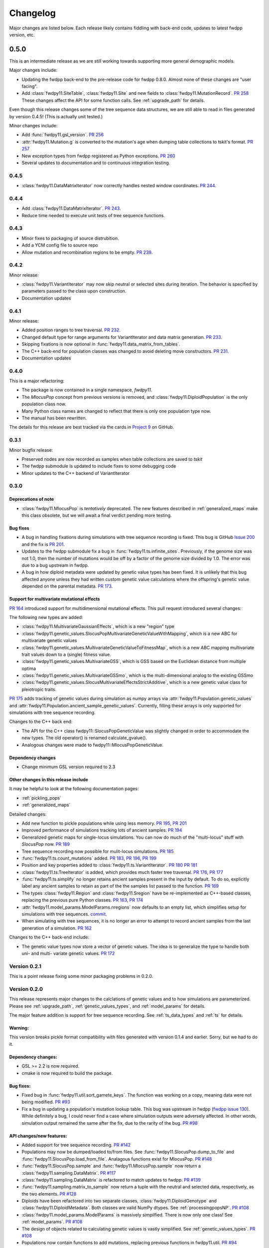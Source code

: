 Changelog
====================================================================================

Major changes are listed below.  Each release likely contains fiddling with back-end code, updates to latest fwdpp
version, etc.

0.5.0
***********

This is an intermediate release as we are still working towards supporting more general demographic models.

Major changes include:

* Updating the fwdpp back-end to the pre-release code for fwdpp 0.8.0.  Almost none of these changes are "user facing".
* Add :class:`fwdpy11.SiteTable`, :class:`fwdpy11.Site` and new fields to :class:`fwdpy11.MutationRecord`. `PR 258 <https://github.com/molpopgen/fwdpy11/pull/258>`_  These changes affect the API for some function calls. See :ref:`upgrade_path` for details.

Even though this release changes some of the tree sequence data structures, we are still able to read in files generated by version 0.4.5! (This is actually unit tested.)

Minor changes include:

* Add :func:`fwdpy11.gsl_version`. `PR 256 <https://github.com/molpopgen/fwdpy11/pull/256>`_
* :attr:`fwdpy11.Mutation.g` is converted to the mutation's age when dumping table collections to tskit's format. `PR 257 <https://github.com/molpopgen/fwdpy11/pull/257>`_
* New exception types from fwdpp registered as Python exceptions. `PR 260 <https://github.com/molpopgen/fwdpy11/pull/260>`_
* Several updates to documentation and to continuous integration testing.

0.4.5
+++++++++++

* :class:`fwdpy11.DataMatrixIterator` now correctly handles nested window coordinates. `PR 244 <https://github.com/molpopgen/fwdpy11/pull/244>`_.


0.4.4
+++++++++++

* Add :class:`fwdpy11.DataMatrixIterator`. `PR 243 <https://github.com/molpopgen/fwdpy11/pull/243>`_.
* Reduce time needed to execute unit tests of tree sequence functions.

0.4.3
++++++++++++++++++++++++++++++++++

* Minor fixes to packaging of source distrubition.
* Add a YCM config file to source repo
* Allow mutation and recombination regions to be empty. `PR 239 <https://github.com/molpopgen/fwdpy11/pull/239>`_.

0.4.2
++++++++++++++++++++++++++++++++++

Minor release:

* :class:`fwdpy11.VariantIterator`  may now skip neutral or selected sites during iteration. The behavior is specified
  by parameters passed to the class upon construction.
* Documentation updates

0.4.1
++++++++++++++++++++++++++++++++++

Minor release:

* Added position ranges to tree traversal.  `PR 232 <https://github.com/molpopgen/fwdpy11/pull/232>`_.
* Changed default type for range arguments for VariantIterator and data matrix generation. `PR 233 <https://github.com/molpopgen/fwdpy11/pull/233>`_.
* Skipping fixations is now optional in :func:`fwdpy11.data_matrix_from_tables`.
* The C++ back-end for population classes was changed to avoid deleting move constructors. `PR 231 <https://github.com/molpopgen/fwdpy11/pull/231>`_.
* Documentation updates

0.4.0
++++++++++++++++++++++++++++++++++

This is a major refactoring:

* The package is now contained in a single namespace, `fwdpy11`.
* The `MlocusPop` concept from previous versions is removed, and :class:`fwdpy11.DiploidPopulation` is the only
  population class now.
* Many Python class names are changed to reflect that there is only one population type now.
* The manual has been rewritten.

The details for this release are best tracked via the cards in `Project 9 <https://github.com/molpopgen/fwdpy11/projects/9>`_ on GitHub.


0.3.1
++++++++++++++++++++++++++

Minor bugfix release:

* Preserved nodes are now recorded as samples when table collections are saved to `tskit`
* The fwdpp submodule is updated to include fixes to some debugging code
* Minor updates to the C++ backend of VariantIterator

0.3.0
++++++++++++++++++++++++++

Deprecations of note
-------------------------------------------------------------

* :class:`fwdpy11.MlocusPop` is *tentatively* deprecated.  The new features described in :ref:`generalized_maps` make
  this class obsolete, but we will await a final verdict pending more testing.

Bug fixes
-------------------------------------------------------------

* A bug in handling fixations during simulations with tree sequence recording is fixed. This bug is 
  GitHub `Issue 200 <https://github.com/molpopgen/fwdpy11/issues/200>`_ and the fix is
  `PR 201 <https://github.com/molpopgen/fwdpy11/pull/201>`_.
* Updates to the fwdpp submodule fix a bug in :func:`fwdpy11.ts.infinite_sites`.  Previously, if the genome size 
  was not 1.0, then the number of mutations would be off by a factor of the genome size divided by 1.0.  The error was
  due to a bug upstream in fwdpp.
* A bug in how diploid metadata were updated by genetic value types has been fixed.  It is unlikely that this bug
  affected anyone unless they had written custom genetic value calculations where the offspring's genetic value 
  depended on the parental metadata. `PR 173 <https://github.com/molpopgen/fwdpy11/pull/173>`_. 

Support for multivariate mutational effects
-------------------------------------------------------------

`PR 164 <https://github.com/molpopgen/fwdpy11/pull/164>`_ introduced support for multidimensional mutational effects.
This pull request introduced several changes: 

The following new types are added:

* :class:`fwdpy11.MultivariateGaussianEffects`, which is a new "region" type
* :class:`fwdpy11.genetic_values.SlocusPopMultivariateGeneticValueWithMapping`, which is a new ABC for multivariate genetic values
* :class:`fwdpy11.genetic_values.MultivariateGeneticValueToFitnessMap`, which is a new ABC mapping multivariate trait values down to a (single) fitness value.
* :class:`fwdpy11.genetic_values.MultivariateGSS`, which is GSS based on the Euclidean distance from multiple optima
* :class:`fwdpy11.genetic_values.MultivariateGSSmo`, which is the multi-dimensional analog to the existing GSSmo
* :class:`fwdpy11.genetic_values.SlocusMultivariateEffectsStrictAdditive`, which is a new genetic value class for pleiotropic traits.

`PR 175 <https://github.com/molpopgen/fwdpy11/pull/175>`_ adds tracking of genetic values during simulation as numpy
arrays via :attr:`fwdpy11.Population.genetic_values` and :attr:`fwdpy11.Population.ancient_sample_genetic_values`.
Currently, filling these arrays is only supported for simulations with tree sequence recording.

Changes to the C++ back end:

* The API for the C++ class fwdpy11::SlocusPopGeneticValue was slightly changed in order to accommodate the new types.  The old operator() is renamed calculate_gvalue().
* Analogous changes were made to fwdpy11::MlocusPopGeneticValue.


Dependency changes
-------------------------------------------------------------

* Change minimum GSL version required to 2.3

Other changes in this release include
-------------------------------------------------------------

It may be helpful to look at the following documentation pages:

* :ref:`pickling_pops`
* :ref:`generalized_maps`

Detailed changes:

* Add new function to pickle populations while using less memory. `PR 195 <https://github.com/molpopgen/fwdpy11/pull/195>`_,
  `PR 201 <https://github.com/molpopgen/fwdpy11/pull/201>`_
* Improved performance of simulations tracking lots of ancient samples. `PR 194 <https://github.com/molpopgen/fwdpy11/pull/194>`_
* Generalized genetic maps for single-locus simulations.  You can now do much of the "multi-locus" stuff with
  `SlocusPop` now. `PR 189 <https://github.com/molpopgen/fwdpy11/pull/189>`_
* Tree sequence recording now possible for mulit-locus simulations. `PR 185 <https://github.com/molpopgen/fwdpy11/pull/185>`_
* :func:`fwdpy11.ts.count_mutations` added. `PR 183 <https://github.com/molpopgen/fwdpy11/pull/183>`_, `PR 196 <https://github.com/molpopgen/fwdpy11/pull/196>`_, `PR 199 <https://github.com/molpopgen/fwdpy11/pull/199>`_
* Position and key properties added to :class:`fwdpy11.ts.VariantIterator`. `PR 180 <https://github.com/molpopgen/fwdpy11/pull/180>`_
  `PR 181 <https://github.com/molpopgen/fwdpy11/pull/181>`_
* :class:`fwdpy11.ts.TreeIterator` is added, which provides much faster tree traversal. `PR 176 <https://github.com/molpopgen/fwdpy11/pull/176>`_,
  `PR 177 <https://github.com/molpopgen/fwdpy11/pull/177>`_
* :func:`fwdpy11.ts.simplify` no longer retains ancient samples present in the input by default. To do so, explicitly
  label any ancient samples to retain as part of the the samples list passed to the function.
  `PR 169 <https://github.com/molpopgen/fwdpy11/pull/169>`_
* The types :class:`fwdpy11.Region` and :class:`fwdpy11.Sregion` have be re-implemented as C++-based classes, replacing 
  the previous pure Python classes.  `PR 163 <https://github.com/molpopgen/fwdpy11/pull/163>`_,
  `PR 174 <https://github.com/molpopgen/fwdpy11/pull/163>`_
* :attr:`fwdpy11.model_params.ModelParams.nregions` now defaults to an empty list, which simplifies setup for simulations
  with tree sequences. `commit <https://github.com/molpopgen/fwdpy11/commit/b557c4162cbfdfba6c9126ebec14c7f3f43884eb>`_. 
* When simulating with tree sequences, it is no longer an error to attempt to record ancient samples from the last
  generation of a simulation. `PR 162 <https://github.com/molpopgen/fwdpy11/pull/162>`_

Changes to the C++ back-end include:

* The genetic value types now store a vector of genetic values.  The idea is to generalize the type to handle both uni-
  and multi- variate genetic values. `PR 172 <https://github.com/molpopgen/fwdpy11/pull/172>`_

Version 0.2.1
++++++++++++++++++++++++++

This is a point release fixing some minor packaging problems in 0.2.0.

Version 0.2.0
++++++++++++++++++++++++++

This release represents major changes to the calclations of genetic values and to how simulations are parameterized.
Please see :ref:`upgrade_path`, :ref:`genetic_values_types`, and :ref:`model_params` for details.

The major feature addition is support for tree sequence recording.  See :ref:`ts_data_types` and :ref:`ts` for details.

Warning:
--------------------------

This version breaks pickle format compatibility with files generated with version 0.1.4 and earlier.  Sorry, but we had to do it.

Dependency changes:
--------------------------

* GSL >= 2.2 is now required.
* cmake is now required to build the package.

Bug fixes:
--------------------------

* Fixed bug in :func:`fwdpy11.util.sort_gamete_keys`.  The function was working on a copy, meaning data were not being
  modified. `PR #93 <https://github.com/molpopgen/fwdpy11/pull/93>`_
* Fix a bug in updating a population's mutation lookup table. This bug was upstream in fwdpp (`fwdpp issue 130 <https://github.com/molpopgen/fwdpp/issues/130>`_).  While definitely a bug, I could never find a case where simulation outputs were adversely affected.  In other words, simulation output remained the same after the fix, due to the rarity of the bug. `PR #98 <https://github.com/molpopgen/fwdpy11/pull/98>`_


API changes/new features:
----------------------------------------------------

* Added support for tree sequence recording.  `PR #142 <https://github.com/molpopgen/fwdpy11/pull/142>`_
* Populations may now be dumped/loaded to/from files. See :func:`fwdpy11.SlocusPop.dump_to_file` and
  :func:`fwdpy11.SlocusPop.load_from_file`.  Analagous functions exist for MlocusPop. `PR #148 <https://github.com/molpopgen/fwdpy11/pull/148>`_
* :func:`fwdpy11.SlocusPop.sample` and :func:`fwdpy11.MlocusPop.sample` now return a :class:`fwdpy11.sampling.DataMatrix`.
  `PR #117 <https://github.com/molpopgen/fwdpy11/pull/117>`_
* :class:`fwdpy11.sampling.DataMatrix` is refactored to match updates to fwdpp.  `PR #139 <https://github.com/molpopgen/fwdpy11/pull/139>`_
* :func:`fwdpy11.sampling.matrix_to_sample` now return a tuple with the neutral and selected data, respectively, as the
  two elements.  `PR #128 <https://github.com/molpopgen/fwdpy11/pull/128>`_
* Diploids have been refactored into two separate classes, :class:`fwdpy11.DiploidGenotype` and
  :class:`fwdpy11.DiploidMetadata`.  Both classes are valid NumPy dtypes.  See :ref:`processingpopsNP`. `PR #108 <https://github.com/molpopgen/fwdpy11/pull/108>`_
* :class:`fwdpy11.model_params.ModelParams` is massively simpilfied. There is now only one class! See :ref:`model_params`. `PR #108 <https://github.com/molpopgen/fwdpy11/pull/108>`_
* The design of objects related to calculating genetic values is vastly simplified.  See :ref:`genetic_values_types`. `PR #108 <https://github.com/molpopgen/fwdpy11/pull/108>`_
* Populations now contain functions to add mutations, replacing previous functions in fwdpy11.util.  `PR #94 <https://github.com/molpopgen/fwdpy11/pull/94>`_
* :class:`fwdpy11.MlocusPop` now requires that :attr:`fwdpy11.MlocusPop.locus_boundaries` be initialized upon
  construction. `PR #96 <https://github.com/molpopgen/fwdpy11/pull/96>`_
* The mutation position lookup table of a population is now a read-only property. See :ref:`mpos`. `PR #103 <https://github.com/molpopgen/fwdpy11/pull/103>`_
* The mutation position lookup table is now represented as a dict of lists. `PR #121 <https://github.com/molpopgen/fwdpy11/pull/121>`_
* A mutation or fixation can now be rapidy found by its "key".  See :func:`fwdpy11.Population.find_mutation_by_key`
  and :func:`fwdpy11.Population.find_fixation_by_key`.  `PR #106 <https://github.com/molpopgen/fwdpy11/pull/106>`_

Back-end changes
------------------------

* The build system now uses cmake.  `PR #151 <https://github.com/molpopgen/fwdpy11/pull/151>`_ `PR #152 <https://github.com/molpopgen/fwdpy11/pull/152>`_
* Most uses of C's assert macro are replaced with c++ exceptions.  `PR #141 <https://github.com/molpopgen/fwdpy11/pull/141>`_
* The C++ back-end of classes no longer contain any Python objects. `PR #114 <https://github.com/molpopgen/fwdpy11/pull/114>`_
* `PR #108 <https://github.com/molpopgen/fwdpy11/pull/108>`_ changes the back-end for representing diploids and for
  calculating genetic values.
* `PR #98 <https://github.com/molpopgen/fwdpy11/pull/98>`_ changes the definition of the populaton lookup table, using
  the same model as `fwdpp PR #132 <https://github.com/molpopgen/fwdpp/pull/132>`_
* Refactored class hierarchy for populations. `PR #85  <https://github.com/molpopgen/fwdpy11/pull/85>`_
* Updated to the fwdpp 0.6.x API and cleanup various messes that resulted. `PR #76 <https://github.com/molpopgen/fwdpy11/pull/76>`_ `PR #84 <https://github.com/molpopgen/fwdpy11/pull/84>`_ `PR #90 <https://github.com/molpopgen/fwdpy11/pull/90>`_ `PR #109 <https://github.com/molpopgen/fwdpy11/pull/109>`_ `PR #110 <https://github.com/molpopgen/fwdpy11/pull/110>`_
* The position of extinct variants is set to the max value of a C++ double. `PR #105 <https://github.com/molpopgen/fwdpy11/pull/105>`_
* An entirely new mutation type was introduced on the C++ side.  It is API compatible with the previous type (fwdpp's
  "popgenmut"), but has extra fields for extra flexibility. `PR #77 <https://github.com/molpopgen/fwdpy11/pull/77>`_ `PR #88 <https://github.com/molpopgen/fwdpy11/pull/88>`_
* Replaced `std::bind` with lambda closures for callbacks. `PR #80 <https://github.com/molpopgen/fwdpy11/pull/80>`_
* Fast exposure to raw C++ buffers improved for population objects. `PR #89 <https://github.com/molpopgen/fwdpy11/pull/89>`_
* Refactored long unit tests. `PR #91 <https://github.com/molpopgen/fwdpy11/pull/91>`_
* The GSL error handler is now turned off when fwdpy11 is imported and replaced with a custom handler to propagate GSL errors to C++ exceptions. `PR #140 <https://github.com/molpopgen/fwdpy11/pull/140>`_
* Population mutation position lookup table changed to an unordered multimap. `PR #102 <https://github.com/molpopgen/fwdpy11/pull/102>`_
* When a mutation is fixed or lost, its position is now set to the max value of a C++ double.  This change gets rid of
  some UI oddities when tracking mutations over time. `PR #106 <https://github.com/molpopgen/fwdpy11/pull/106>`_ and
  this `commit <https://github.com/molpopgen/fwdpy11/commit/96e8b6e7ca4b257cb8ae5e704f6a36a4b5bfa7bc>`_.

Version 0.1.4
++++++++++++++++++++++++++

Bug fixes:
--------------------------

* A bug affecting retrieval of multi-locus diploid key data as a buffer for numpy arrays is now fixed. `PR #72 <https://github.com/molpopgen/fwdpy11/pull/72>`_
* :attr:`fwdpy11.SingleLocusDiploid.label` is now pickled. `PR #34 <https://github.com/molpopgen/fwdpy11/pull/34>`_
    
API changes/new features:
----------------------------------------------------

* Population objects have new member functions ``sample`` and ``sample_ind``.  These replace
  :func:`fwdpy11.sampling.sample_separate`, which is now deprecated.  For example, see
  :func:`~fwdpy11.SlocusPop.sample` for more info. (The
  same member functions exist for *all* population objects.) `PR #62 <https://github.com/molpopgen/fwdpy11/pull/62>`_
* Improved support for pickling lower-level types. See the unit test file `tests/test_pickling.py` for examples of directly pickling things like mutations and containers of mutations.  `PR #55 <https://github.com/molpopgen/fwdpy11/pull/55>`_
* `__main__.py` added.  The main use is to help writing python modules based on fwdpy11. See :ref:`developers` for details. `PR #54 <https://github.com/molpopgen/fwdpy11/pull/54>`_
* Attributes `popdata` and `popdata_user` added to all population objects. `PR #52 <https://github.com/molpopgen/fwdpy11/pull/52>`_
* :attr:`fwdpy11.SingleLocusDiploid.parental_data` added as read-only field. `PR #51 <https://github.com/molpopgen/fwdpy11/pull/51>`_
* :attr:`fwdpy11.MlocusPop.locus_boundaries` is now writeable.
* :attr:`fwdpy11.sampling.DataMatrix.neutral` and :attr:`fwdpy11.sampling.DataMatrix.selected` are now writeable
  buffers. :attr:`fwdpy11.sampling.DataMatrix.ndim_neutral` and :attr:`fwdpy11.sampling.DataMatrix.ndim_selected` have
  been changed from functions to read-only properties. `PR #45 <https://github.com/molpopgen/fwdpy11/pull/45>`_
* The 'label' field of :class:`fwdpy11.Region` (and :class:`fwdpy11.Sregion`) now populate the label
  field of a mutation. `PR #32 <https://github.com/molpopgen/fwdpy11/pull/32>`_ See tests/test_mutation_labels.py for an example.
* Population objects may now be constructed programatically. See :ref:`popobjects`.   `PR #36 <https://github.com/molpopgen/fwdpy11/pull/36>`_ 

Back-end changes
------------------------

* The numpy dtype for :class:`fwdpy11.Mutation` has been refactored so that it generates tuples useable to construct object instances. This PR also removes some helper functions in favor of C++11 uniform initialization for these dtypes. `PR #72 <https://github.com/molpopgen/fwdpy11/pull/72>`_
* The documentation building process is greatly streamlined.  `PR #60 <https://github.com/molpopgen/fwdpy11/pull/60>`_
* Object namespaces have been refactored.  The big effect is to streamline the manual. `PR #59 <https://github.com/molpopgen/fwdpy11/pull/59>`_
* Travis CI now tests several Python versions using GCC 6 on Linux. `PR #44 <https://github.com/molpopgen/fwdpy11/pull/44>`_
* :func:`fwdpy11.wright_fisher_qtrait.evolve` has been updated to allow "standard popgen" models of multi-locus
  evolution. This change is a stepping stone to a future global simplification of the API. `PR #42 <https://github.com/molpopgen/fwdpy11/pull/42>`_
* The :class:`fwdpy11.Sregion` now store their callback data differently.  The result is a type that can be
  pickled in Python 3.6. `PR #39 <https://github.com/molpopgen/fwdpy11/pull/39>`_ 
* Travis builds are now Linux only and test many Python/GCC combos. `PR #38 <https://github.com/molpopgen/fwdpy11/pull/38>`_
* Update to fwdpp_ 0.5.7  `PR #35 <https://github.com/molpopgen/fwdpy11/pull/35>`_
* The method to keep fixations sorted has been updated so that the sorting is by position and fixation time. `PR #33 <https://github.com/molpopgen/fwdpy11/pull/33>`_
* The doctests are now run on Travis. `PR #30 <https://github.com/molpopgen/fwdpy11/pull/30>`_
* Removed all uses of placement new in favor of pybind11::pickle. `PR #26 <https://github.com/molpopgen/fwdpy11/pull/26>`_.
* fwdpy11 are now based on the @property/@foo.setter idiom for safety and code reuse.  `PR #21 <https://github.com/molpopgen/fwdpy11/pull/21>`_

Version 0.1.3.post1
++++++++++++++++++++++++++

* Fixed GitHub issues #23 and #25 via `PR #24 <https://github.com/molpopgen/fwdpy11/pull/24>`_.

Version 0.1.3
++++++++++++++++++++++++++

Bug fixes:
------------------------

* Issue #2 on GitHub fixed. [`commit <https://github.com/molpopgen/fwdpy11/commit/562a4d31947d9a7aae31f092ed8c014e94dc56db>`_]

API changes/new features:
------------------------------------------------

* :class:`fwdpy11.Sregion` may now model distrubitions of effect sizes on scales other than the effect size itself.  A scaling parameter allows the DFE to be functions of N, 2N, 4N, etc. [`PR #16 <https://github.com/molpopgen/fwdpy11/pull/16>`_]
  * Github issues 7, 8, and 9 resolved. All are relatively minor usability tweaks.
* :func:`fwdpy11.util.change_effect_size` added, allowing the "s" and "h" fields of :class:`fwdpy11.Mutation` to be changed. [`commit <https://github.com/molpopgen/fwdpy11/commit/ba4841e9407b3d98031801d7eea92b2661871eb2>`_].
* The attributes of :class:`fwdpy11.Mutation` are now read-only, addressing Issue #5 on GitHub. [`commit <https://github.com/molpopgen/fwdpy11/commit/f376d40788f3d59baa01d1d56b0aa99706560011>`_]
* Trait-to-fitness mapping functions for quantitative trait simulations now take the entire population, rather than just the generation.  This allows us to model things like truncation selection, etc. [`commit <https://github.com/molpopgen/fwdpy11/commit/fa37cb8f1763bc7f0e64c8620b6bc1ca350fddb9>`_]

Back-end changes
------------------------

* Code base updadted to work with pybind11_ 2.2.0. [`PR #19 <https://github.com/molpopgen/fwdpy11/pull/19>`_] 
* :mod:`fwdpy11.model_params` has been refactored, addressing issue #4 on GitHub.  The new code base is more idiomatic w.r.to Python's OO methods.`[`commit <https://github.com/molpopgen/fwdpy11/commit/1b811c33ab394ae4c64a3c8894984f320b870f22>`_]
* Many of the C++-based types can now be pickled, making model parameter objects easier to serialize.  Most of the
  changes are in [`this commit <https://github.com/molpopgen/fwdpy11/commit/d0a3602e71a866f7ff9d355d62953ea00c663c5a>`_].  This mostly addresses Issue #3 on GitHub.
* Added magic numbers to keep track of compatibility changes to serialization formats.
* __str__ changed to __repr__ for region types [`commit <https://github.com/molpopgen/fwdpy11/commit/2df859dd74d3de79d941a1cc21b8712a52bcf9ba>`_]
* fwdpy11.model_params now uses try/except rather than isinstance to check that rates are float-like types.[`commit <https://github.com/molpopgen/fwdpy11/commit/37112a60cd8fc74133945e522a47183314bf4085>`_]

Version 0.1.2
++++++++++++++++++++++++++

Bug fixes:
---------------------
* Fixed bug in setting the number of loci after deserializing a multi-locus population object. [`commit
  <https://github.com/molpopgen/fwdpy11/commit/4e4a547c5b4d30692b62bb4b4a5c22a4cd21d0fa>`_]

API and back-end changes:
------------------------------------------
* The C++ data structures are connected to NumPy via Python buffer protocol.  See :ref:`processingpopsNP`.  [`commit
  <https://github.com/molpopgen/fwdpy11/commit/48e3925a867c4ec55e1e5bb05457396fb456bc47>`_]
* :func:`fwdpy11.sampling.separate_samples_by_loci` changed to take a list of positions as first argument, and not a population object.

Version 0.1.1
++++++++++++++++++++++++++

Bug fixes:
---------------------
* Fixed bug in :func:`fwdpy11.sampling.DataMatrix.selected` that returned wrong data in best case scenario and could
  have caused crash in worst case. [`commit
  <https://github.com/molpopgen/fwdpy11/commit/e715fb74472555aa64e1d894563ec218ebba1a97>`_].
* Fix bug recording fixation times.  If a population was evolved multiple times, fixation times from the later rounds of
  evolution were incorrect. 
  [`commit <https://github.com/molpopgen/fwdpy11/commit/9db14d8b3db1c744045e20bfc00ce37e7fb28dfb>`_]
* Fix issue #1, related to fixations in quantitative trait sims. [`commit <https://github.com/molpopgen/fwdpy11/commit/6a27386498f056f0c4cc1fc6b8ea12f2b807636c>`_]
* The "label" field of a diploid is now initialized upon constructing a population.

API and back-end changes:
------------------------------------------
* Added :func:`fwdpy11.sampling.matrix_to_sample` and :func:`fwdpy11.sampling.separate_samples_by_loci`. [`commit <https://github.com/molpopgen/fwdpy11/commit/i639c8de999679140fad6a976ff6c1996b25444aa>`_]
* Custom stateless fitness/genetic value calculations may now be implemented with a minimal amount of C++ code. See
  :ref:`customgvalues`. [`commit
  <https://github.com/molpopgen/fwdpy11/commit/a75166d9ff5471c2d18d66892f9fa01ebec5a667>`_]
* Custom fitness/genetic value calculations now allowed in pure Python, but they are quite slow (for now). See 
  :ref:`customgvalues`. [`commit <https://github.com/molpopgen/fwdpy11/commit/5549286046ead1181cba684464b3bcb19918321e>`_]
* Stateful trait value models enabled for qtrait sims. [`commit <https://github.com/molpopgen/fwdpy11/commit/161dfcef63f3abf28ad56df33b84a92d87d7750f>`_]
* Refactor evolution functions so that stateful fitness models behave as expected.  Enable compiling in a debug mode.
  Fix bug in operator== for diploid type. [`commit <https://github.com/molpopgen/fwdpy11/commit/a726c0535a5176aab1df5211fee7bf0aeba5054b>`_]
* fwdpy11.util added, providing :func:`fwdpy11.util.add_mutation`. [`commit <https://github.com/molpopgen/fwdpy11/commit/17b92dbe61ee85e2e60211e7dc0ed507a70dbd64>`_]
* Simulations now parameterized using classes in fwdpy11.model_params. [`commit <https://github.com/molpopgen/fwdpy11/commit/18e261c8596bf63d2d4e1ef228effb87397b793e>`_] and [`commit <https://github.com/molpopgen/fwdpy11/commit/eda7390adb9a98a5d96e6557ba1003488ebac511>`_]
* Added multi-locus simulation of quantitative traits. [`commit <https://github.com/molpopgen/fwdpy11/commit/fcad8de9d37bcef5a71ba6d26b4e40e1b67b1993>`_]
* Refactoring of type names. [`commit <https://github.com/molpopgen/fwdpy11/commit/632477c7b7592d956149a0cf44e4d26f2a67797e>`_]
* Refactoring internals of single-region fitness/trait value types. [`commit <https://github.com/molpopgen/fwdpy11/commit/d55d63631d02fdb2193940475dbcffaa201cf882>`_]
* Allow selected mutations to be retained in fwdpy11.wright_fisher.evolve_regions_sampler_fitness. [`commit <https://github.com/molpopgen/fwdpy11/commit/dcc1f2f6555eeada669efef8317f446e3cd0e46a>`_]

**Note:** the refactoring of type names will break scripts based on earlier versions.  Sorry, but things are rapidly changing here.  Please note that you can reassign class and function names in Python, allowing quick hacks to preserve compatibility:

.. code-block:: python

    import fwdpy11
    Spop = fwdpy11.SlocusPop

Alternately:

.. code-block:: python
    
    from fwdpy11 import SlocusPop as Spop

.. _pybind11: https://github.com/pybind/pybind11
